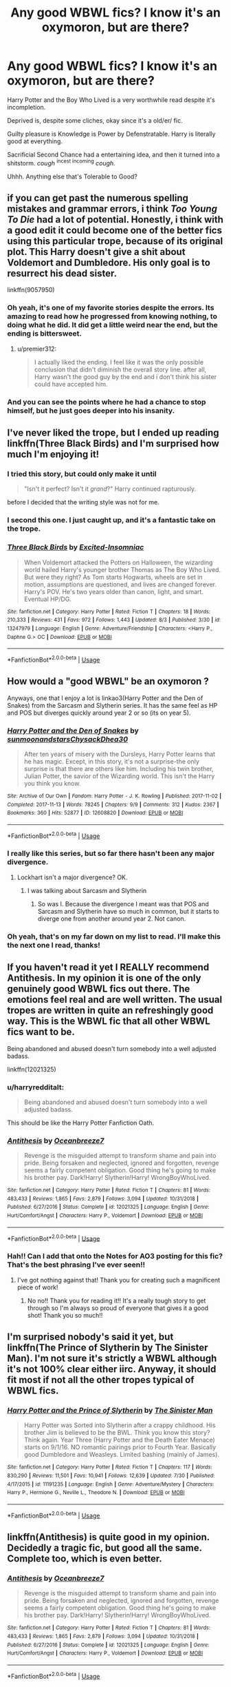 #+TITLE: Any good WBWL fics? I know it's an oxymoron, but are there?

* Any good WBWL fics? I know it's an oxymoron, but are there?
:PROPERTIES:
:Author: harryredditalt
:Score: 19
:DateUnix: 1565053530.0
:DateShort: 2019-Aug-06
:FlairText: Request
:END:
Harry Potter and the Boy Who Lived is a very worthwhile read despite it's incompletion.

Deprived is, despite some cliches, okay since it's a old/er/ fic.

Guilty pleasure is Knowledge is Power by Defenstratable. Harry is literally good at everything.

Sacrificial Second Chance had a entertaining idea, and then it turned into a shitstorm. /cough/ ^{incest incoming} /cough./

Uhhh. Anything else that's Tolerable to Good?


** if you can get past the numerous spelling mistakes and grammar errors, i think /Too Young To Die/ had a lot of potential. Honestly, i think with a good edit it could become one of the better fics using this particular trope, because of its original plot. This Harry doesn't give a shit about Voldemort and Dumbledore. His only goal is to resurrect his dead sister.

linkffn(9057950)
:PROPERTIES:
:Author: premier312
:Score: 8
:DateUnix: 1565089102.0
:DateShort: 2019-Aug-06
:END:

*** Oh yeah, it's one of my favorite stories despite the errors. Its amazing to read how he progressed from knowing nothing, to doing what he did. It did get a little weird near the end, but the ending is bittersweet.
:PROPERTIES:
:Author: harryredditalt
:Score: 3
:DateUnix: 1565095607.0
:DateShort: 2019-Aug-06
:END:

**** u/premier312:
#+begin_quote
  I actually liked the ending. I feel like it was the only possible conclusion that didn't diminish the overall story line. after all, Harry wasn't the good guy by the end and i don't think his sister could have accepted him.
#+end_quote
:PROPERTIES:
:Author: premier312
:Score: 3
:DateUnix: 1565105599.0
:DateShort: 2019-Aug-06
:END:


*** And you can see the points where he had a chance to stop himself, but he just goes deeper into his insanity.
:PROPERTIES:
:Score: 1
:DateUnix: 1565612094.0
:DateShort: 2019-Aug-12
:END:


** I've never liked the trope, but I ended up reading linkffn(Three Black Birds) and I'm surprised how much I'm enjoying it!
:PROPERTIES:
:Author: roseworthh
:Score: 8
:DateUnix: 1565066094.0
:DateShort: 2019-Aug-06
:END:

*** I tried this story, but could only make it until

#+begin_quote
  "Isn't it perfect? Isn't it /grand/?" Harry continued rapturously.
#+end_quote

before I decided that the writing style was not for me.
:PROPERTIES:
:Author: c0smicmuffin
:Score: 4
:DateUnix: 1565109946.0
:DateShort: 2019-Aug-06
:END:


*** I second this one. I just caught up, and it's a fantastic take on the trope.
:PROPERTIES:
:Author: TauLupis
:Score: 3
:DateUnix: 1565101578.0
:DateShort: 2019-Aug-06
:END:


*** [[https://www.fanfiction.net/s/13247979/1/][*/Three Black Birds/*]] by [[https://www.fanfiction.net/u/1517211/Excited-Insomniac][/Excited-Insomniac/]]

#+begin_quote
  When Voldemort attacked the Potters on Halloween, the wizarding world hailed Harry's younger brother Thomas as The Boy Who Lived. But were they right? As Tom starts Hogwarts, wheels are set in motion, assumptions are questioned, and lives are changed forever. Harry's POV. He's two years older than canon, light, and smart. Eventual HP/DG.
#+end_quote

^{/Site/:} ^{fanfiction.net} ^{*|*} ^{/Category/:} ^{Harry} ^{Potter} ^{*|*} ^{/Rated/:} ^{Fiction} ^{T} ^{*|*} ^{/Chapters/:} ^{18} ^{*|*} ^{/Words/:} ^{210,333} ^{*|*} ^{/Reviews/:} ^{431} ^{*|*} ^{/Favs/:} ^{972} ^{*|*} ^{/Follows/:} ^{1,443} ^{*|*} ^{/Updated/:} ^{8/3} ^{*|*} ^{/Published/:} ^{3/30} ^{*|*} ^{/id/:} ^{13247979} ^{*|*} ^{/Language/:} ^{English} ^{*|*} ^{/Genre/:} ^{Adventure/Friendship} ^{*|*} ^{/Characters/:} ^{<Harry} ^{P.,} ^{Daphne} ^{G.>} ^{OC} ^{*|*} ^{/Download/:} ^{[[http://www.ff2ebook.com/old/ffn-bot/index.php?id=13247979&source=ff&filetype=epub][EPUB]]} ^{or} ^{[[http://www.ff2ebook.com/old/ffn-bot/index.php?id=13247979&source=ff&filetype=mobi][MOBI]]}

--------------

*FanfictionBot*^{2.0.0-beta} | [[https://github.com/tusing/reddit-ffn-bot/wiki/Usage][Usage]]
:PROPERTIES:
:Author: FanfictionBot
:Score: 2
:DateUnix: 1565066108.0
:DateShort: 2019-Aug-06
:END:


** How would a "good WBWL" be an oxymoron ?

Anyways, one that I enjoy a lot is linkao3(Harry Potter and the Den of Snakes) from the Sarcasm and Slytherin series. It has the same feel as HP and POS but diverges quickly around year 2 or so (its on year 5).
:PROPERTIES:
:Author: nauze18
:Score: 7
:DateUnix: 1565055270.0
:DateShort: 2019-Aug-06
:END:

*** [[https://archiveofourown.org/works/12608820][*/Harry Potter and the Den of Snakes/*]] by [[https://www.archiveofourown.org/users/sunmoonandstars/pseuds/sunmoonandstars/users/Chysack/pseuds/Chysack/users/Dhea30/pseuds/Dhea30][/sunmoonandstarsChysackDhea30/]]

#+begin_quote
  After ten years of misery with the Dursleys, Harry Potter learns that he has magic. Except, in this story, it's not a surprise-the only surprise is that there are others like him. Including his twin brother, Julian Potter, the savior of the Wizarding world. This isn't the Harry you think you know.
#+end_quote

^{/Site/:} ^{Archive} ^{of} ^{Our} ^{Own} ^{*|*} ^{/Fandom/:} ^{Harry} ^{Potter} ^{-} ^{J.} ^{K.} ^{Rowling} ^{*|*} ^{/Published/:} ^{2017-11-02} ^{*|*} ^{/Completed/:} ^{2017-11-13} ^{*|*} ^{/Words/:} ^{78245} ^{*|*} ^{/Chapters/:} ^{9/9} ^{*|*} ^{/Comments/:} ^{312} ^{*|*} ^{/Kudos/:} ^{2367} ^{*|*} ^{/Bookmarks/:} ^{360} ^{*|*} ^{/Hits/:} ^{52877} ^{*|*} ^{/ID/:} ^{12608820} ^{*|*} ^{/Download/:} ^{[[https://archiveofourown.org/downloads/12608820/Harry%20Potter%20and%20the%20Den.epub?updated_at=1557713008][EPUB]]} ^{or} ^{[[https://archiveofourown.org/downloads/12608820/Harry%20Potter%20and%20the%20Den.mobi?updated_at=1557713008][MOBI]]}

--------------

*FanfictionBot*^{2.0.0-beta} | [[https://github.com/tusing/reddit-ffn-bot/wiki/Usage][Usage]]
:PROPERTIES:
:Author: FanfictionBot
:Score: 1
:DateUnix: 1565055286.0
:DateShort: 2019-Aug-06
:END:


*** I really like this series, but so far there hasn't been any major divergence.
:PROPERTIES:
:Author: FinnD25
:Score: 1
:DateUnix: 1565086625.0
:DateShort: 2019-Aug-06
:END:

**** Lockhart isn't a major divergence? OK.
:PROPERTIES:
:Author: nauze18
:Score: 1
:DateUnix: 1565090434.0
:DateShort: 2019-Aug-06
:END:

***** I was talking about Sarcasm and Slytherin
:PROPERTIES:
:Author: FinnD25
:Score: 1
:DateUnix: 1565109146.0
:DateShort: 2019-Aug-06
:END:

****** So was I. Because the divergence I meant was that POS and Sarcasm and Slytherin have so much in common, but it starts to diverge one from another around year 2. Not canon.
:PROPERTIES:
:Author: nauze18
:Score: 1
:DateUnix: 1565133295.0
:DateShort: 2019-Aug-07
:END:


*** Oh yeah, that's on my far down on my list to read. I'll make this the next one I read, thanks!
:PROPERTIES:
:Author: harryredditalt
:Score: 1
:DateUnix: 1565055451.0
:DateShort: 2019-Aug-06
:END:


** If you haven't read it yet I REALLY recommend Antithesis. In my opinion it is one of the only genuinely good WBWL fics out there. The emotions feel real and are well written. The usual tropes are written in quite an refreshingly good way. This is the WBWL fic that all other WBWL fics want to be.

Being abandoned and abused doesn't turn somebody into a well adjusted badass.

linkffn(12021325)
:PROPERTIES:
:Author: Maruif
:Score: 5
:DateUnix: 1565055131.0
:DateShort: 2019-Aug-06
:END:

*** u/harryredditalt:
#+begin_quote
  Being abandoned and abused doesn't turn somebody into a well adjusted badass.
#+end_quote

This should be like the Harry Potter Fanfiction Oath.
:PROPERTIES:
:Author: harryredditalt
:Score: 14
:DateUnix: 1565055396.0
:DateShort: 2019-Aug-06
:END:


*** [[https://www.fanfiction.net/s/12021325/1/][*/Antithesis/*]] by [[https://www.fanfiction.net/u/2317158/Oceanbreeze7][/Oceanbreeze7/]]

#+begin_quote
  Revenge is the misguided attempt to transform shame and pain into pride. Being forsaken and neglected, ignored and forgotten, revenge seems a fairly competent obligation. Good thing he's going to make his brother pay. Dark!Harry! Slytherin!Harry! WrongBoyWhoLived.
#+end_quote

^{/Site/:} ^{fanfiction.net} ^{*|*} ^{/Category/:} ^{Harry} ^{Potter} ^{*|*} ^{/Rated/:} ^{Fiction} ^{T} ^{*|*} ^{/Chapters/:} ^{81} ^{*|*} ^{/Words/:} ^{483,433} ^{*|*} ^{/Reviews/:} ^{1,865} ^{*|*} ^{/Favs/:} ^{2,879} ^{*|*} ^{/Follows/:} ^{3,094} ^{*|*} ^{/Updated/:} ^{10/31/2018} ^{*|*} ^{/Published/:} ^{6/27/2016} ^{*|*} ^{/Status/:} ^{Complete} ^{*|*} ^{/id/:} ^{12021325} ^{*|*} ^{/Language/:} ^{English} ^{*|*} ^{/Genre/:} ^{Hurt/Comfort/Angst} ^{*|*} ^{/Characters/:} ^{Harry} ^{P.,} ^{Voldemort} ^{*|*} ^{/Download/:} ^{[[http://www.ff2ebook.com/old/ffn-bot/index.php?id=12021325&source=ff&filetype=epub][EPUB]]} ^{or} ^{[[http://www.ff2ebook.com/old/ffn-bot/index.php?id=12021325&source=ff&filetype=mobi][MOBI]]}

--------------

*FanfictionBot*^{2.0.0-beta} | [[https://github.com/tusing/reddit-ffn-bot/wiki/Usage][Usage]]
:PROPERTIES:
:Author: FanfictionBot
:Score: 2
:DateUnix: 1565055147.0
:DateShort: 2019-Aug-06
:END:


*** Hah!! Can I add that onto the Notes for AO3 posting for this fic? That's the best phrasing I've ever seen!!
:PROPERTIES:
:Author: Dragongal7
:Score: 2
:DateUnix: 1566852452.0
:DateShort: 2019-Aug-27
:END:

**** I've got nothing against that! Thank you for creating such a magnificent piece of work!
:PROPERTIES:
:Author: Maruif
:Score: 1
:DateUnix: 1566859838.0
:DateShort: 2019-Aug-27
:END:

***** No no!! Thank you for reading it!! It's a really tough story to get through so I'm always so proud of everyone that gives it a good shot! Thank you so much!!
:PROPERTIES:
:Author: Dragongal7
:Score: 2
:DateUnix: 1566860027.0
:DateShort: 2019-Aug-27
:END:


** I'm surprised nobody's said it yet, but linkffn(The Prince of Slytherin by The Sinister Man). I'm not sure it's strictly a WBWL although it's not 100% clear either iirc. Anyway, it should fit most if not all the other tropes typical of WBWL fics.
:PROPERTIES:
:Author: Palilula
:Score: 5
:DateUnix: 1565097732.0
:DateShort: 2019-Aug-06
:END:

*** [[https://www.fanfiction.net/s/11191235/1/][*/Harry Potter and the Prince of Slytherin/*]] by [[https://www.fanfiction.net/u/4788805/The-Sinister-Man][/The Sinister Man/]]

#+begin_quote
  Harry Potter was Sorted into Slytherin after a crappy childhood. His brother Jim is believed to be the BWL. Think you know this story? Think again. Year Three (Harry Potter and the Death Eater Menace) starts on 9/1/16. NO romantic pairings prior to Fourth Year. Basically good Dumbledore and Weasleys. Limited bashing (mainly of James).
#+end_quote

^{/Site/:} ^{fanfiction.net} ^{*|*} ^{/Category/:} ^{Harry} ^{Potter} ^{*|*} ^{/Rated/:} ^{Fiction} ^{T} ^{*|*} ^{/Chapters/:} ^{117} ^{*|*} ^{/Words/:} ^{830,290} ^{*|*} ^{/Reviews/:} ^{11,501} ^{*|*} ^{/Favs/:} ^{10,941} ^{*|*} ^{/Follows/:} ^{12,639} ^{*|*} ^{/Updated/:} ^{7/30} ^{*|*} ^{/Published/:} ^{4/17/2015} ^{*|*} ^{/id/:} ^{11191235} ^{*|*} ^{/Language/:} ^{English} ^{*|*} ^{/Genre/:} ^{Adventure/Mystery} ^{*|*} ^{/Characters/:} ^{Harry} ^{P.,} ^{Hermione} ^{G.,} ^{Neville} ^{L.,} ^{Theodore} ^{N.} ^{*|*} ^{/Download/:} ^{[[http://www.ff2ebook.com/old/ffn-bot/index.php?id=11191235&source=ff&filetype=epub][EPUB]]} ^{or} ^{[[http://www.ff2ebook.com/old/ffn-bot/index.php?id=11191235&source=ff&filetype=mobi][MOBI]]}

--------------

*FanfictionBot*^{2.0.0-beta} | [[https://github.com/tusing/reddit-ffn-bot/wiki/Usage][Usage]]
:PROPERTIES:
:Author: FanfictionBot
:Score: 1
:DateUnix: 1565097752.0
:DateShort: 2019-Aug-06
:END:


** linkffn(Antithesis) is quite good in my opinion. Decidedly a tragic fic, but good all the same. Complete too, which is even better.
:PROPERTIES:
:Author: Shadowclonier
:Score: 2
:DateUnix: 1565095442.0
:DateShort: 2019-Aug-06
:END:

*** [[https://www.fanfiction.net/s/12021325/1/][*/Antithesis/*]] by [[https://www.fanfiction.net/u/2317158/Oceanbreeze7][/Oceanbreeze7/]]

#+begin_quote
  Revenge is the misguided attempt to transform shame and pain into pride. Being forsaken and neglected, ignored and forgotten, revenge seems a fairly competent obligation. Good thing he's going to make his brother pay. Dark!Harry! Slytherin!Harry! WrongBoyWhoLived.
#+end_quote

^{/Site/:} ^{fanfiction.net} ^{*|*} ^{/Category/:} ^{Harry} ^{Potter} ^{*|*} ^{/Rated/:} ^{Fiction} ^{T} ^{*|*} ^{/Chapters/:} ^{81} ^{*|*} ^{/Words/:} ^{483,433} ^{*|*} ^{/Reviews/:} ^{1,865} ^{*|*} ^{/Favs/:} ^{2,879} ^{*|*} ^{/Follows/:} ^{3,094} ^{*|*} ^{/Updated/:} ^{10/31/2018} ^{*|*} ^{/Published/:} ^{6/27/2016} ^{*|*} ^{/Status/:} ^{Complete} ^{*|*} ^{/id/:} ^{12021325} ^{*|*} ^{/Language/:} ^{English} ^{*|*} ^{/Genre/:} ^{Hurt/Comfort/Angst} ^{*|*} ^{/Characters/:} ^{Harry} ^{P.,} ^{Voldemort} ^{*|*} ^{/Download/:} ^{[[http://www.ff2ebook.com/old/ffn-bot/index.php?id=12021325&source=ff&filetype=epub][EPUB]]} ^{or} ^{[[http://www.ff2ebook.com/old/ffn-bot/index.php?id=12021325&source=ff&filetype=mobi][MOBI]]}

--------------

*FanfictionBot*^{2.0.0-beta} | [[https://github.com/tusing/reddit-ffn-bot/wiki/Usage][Usage]]
:PROPERTIES:
:Author: FanfictionBot
:Score: 2
:DateUnix: 1565095464.0
:DateShort: 2019-Aug-06
:END:


** A really good WIP

Linkffn(the green in the grey by the blacksresurgence)
:PROPERTIES:
:Author: anontarg
:Score: 2
:DateUnix: 1565111293.0
:DateShort: 2019-Aug-06
:END:

*** [[https://www.fanfiction.net/s/12886674/1/][*/The Green in the Grey/*]] by [[https://www.fanfiction.net/u/8024050/TheBlack-sResurgence][/TheBlack'sResurgence/]]

#+begin_quote
  A prophecy left unfulfilled, a family torn apart by repercussions of war and one child left to a life of neglect. But there were those not content to allow this to pass. Harry Potter may have been abandoned at the end of the war but he will rise to be more than any could have imagined. Minimal bashing, rated M for violence etc. Harry/Tonks, James/Lily Main plot begins GOF
#+end_quote

^{/Site/:} ^{fanfiction.net} ^{*|*} ^{/Category/:} ^{Harry} ^{Potter} ^{*|*} ^{/Rated/:} ^{Fiction} ^{M} ^{*|*} ^{/Chapters/:} ^{11} ^{*|*} ^{/Words/:} ^{142,148} ^{*|*} ^{/Reviews/:} ^{1,016} ^{*|*} ^{/Favs/:} ^{3,244} ^{*|*} ^{/Follows/:} ^{4,606} ^{*|*} ^{/Updated/:} ^{8/2} ^{*|*} ^{/Published/:} ^{3/31/2018} ^{*|*} ^{/id/:} ^{12886674} ^{*|*} ^{/Language/:} ^{English} ^{*|*} ^{/Genre/:} ^{Drama/Family} ^{*|*} ^{/Characters/:} ^{<Harry} ^{P.,} ^{N.} ^{Tonks>} ^{Sirius} ^{B.,} ^{OC} ^{*|*} ^{/Download/:} ^{[[http://www.ff2ebook.com/old/ffn-bot/index.php?id=12886674&source=ff&filetype=epub][EPUB]]} ^{or} ^{[[http://www.ff2ebook.com/old/ffn-bot/index.php?id=12886674&source=ff&filetype=mobi][MOBI]]}

--------------

*FanfictionBot*^{2.0.0-beta} | [[https://github.com/tusing/reddit-ffn-bot/wiki/Usage][Usage]]
:PROPERTIES:
:Author: FanfictionBot
:Score: 1
:DateUnix: 1565111327.0
:DateShort: 2019-Aug-06
:END:


** linkffn(11574569) is pretty interesting but is only in 2nd year now
:PROPERTIES:
:Author: Inreet
:Score: 2
:DateUnix: 1565123758.0
:DateShort: 2019-Aug-07
:END:

*** [[https://www.fanfiction.net/s/11574569/1/][*/Dodging Prison and Stealing Witches - Revenge is Best Served Raw/*]] by [[https://www.fanfiction.net/u/6791440/LeadVonE][/LeadVonE/]]

#+begin_quote
  Harry Potter has been banged up for ten years in the hellhole brig of Azkaban for a crime he didn't commit, and his traitorous brother, the not-really-boy-who-lived, has royally messed things up. After meeting Fate and Death, Harry is given a second chance to squash Voldemort, dodge a thousand years in prison, and snatch everything his hated brother holds dear. H/Hr/LL/DG/GW.
#+end_quote

^{/Site/:} ^{fanfiction.net} ^{*|*} ^{/Category/:} ^{Harry} ^{Potter} ^{*|*} ^{/Rated/:} ^{Fiction} ^{M} ^{*|*} ^{/Chapters/:} ^{52} ^{*|*} ^{/Words/:} ^{576,444} ^{*|*} ^{/Reviews/:} ^{7,641} ^{*|*} ^{/Favs/:} ^{14,607} ^{*|*} ^{/Follows/:} ^{17,695} ^{*|*} ^{/Updated/:} ^{7/1} ^{*|*} ^{/Published/:} ^{10/23/2015} ^{*|*} ^{/id/:} ^{11574569} ^{*|*} ^{/Language/:} ^{English} ^{*|*} ^{/Genre/:} ^{Adventure/Romance} ^{*|*} ^{/Characters/:} ^{<Harry} ^{P.,} ^{Hermione} ^{G.,} ^{Daphne} ^{G.,} ^{Ginny} ^{W.>} ^{*|*} ^{/Download/:} ^{[[http://www.ff2ebook.com/old/ffn-bot/index.php?id=11574569&source=ff&filetype=epub][EPUB]]} ^{or} ^{[[http://www.ff2ebook.com/old/ffn-bot/index.php?id=11574569&source=ff&filetype=mobi][MOBI]]}

--------------

*FanfictionBot*^{2.0.0-beta} | [[https://github.com/tusing/reddit-ffn-bot/wiki/Usage][Usage]]
:PROPERTIES:
:Author: FanfictionBot
:Score: 2
:DateUnix: 1565123770.0
:DateShort: 2019-Aug-07
:END:


** There's the Black Queen series by SilentlyWatches. Starts with linkffn(Princess of the Blacks)

Quite AU. Main character is Fem!Harry, kinda... Don't read if you're squeamish.
:PROPERTIES:
:Author: Kharchos
:Score: 2
:DateUnix: 1565109771.0
:DateShort: 2019-Aug-06
:END:

*** [[https://www.fanfiction.net/s/8233291/1/][*/Princess of the Blacks/*]] by [[https://www.fanfiction.net/u/4036441/Silently-Watches][/Silently Watches/]]

#+begin_quote
  First in the Black Queen series. Sirius searches for his goddaughter and finds her in one of the least expected and worst possible locations and lifestyles. How was he to know just how many problems bringing her home would cause? DARK and NOT for children. fem!Harry
#+end_quote

^{/Site/:} ^{fanfiction.net} ^{*|*} ^{/Category/:} ^{Harry} ^{Potter} ^{*|*} ^{/Rated/:} ^{Fiction} ^{M} ^{*|*} ^{/Chapters/:} ^{35} ^{*|*} ^{/Words/:} ^{189,338} ^{*|*} ^{/Reviews/:} ^{2,106} ^{*|*} ^{/Favs/:} ^{5,382} ^{*|*} ^{/Follows/:} ^{3,455} ^{*|*} ^{/Updated/:} ^{12/18/2013} ^{*|*} ^{/Published/:} ^{6/19/2012} ^{*|*} ^{/Status/:} ^{Complete} ^{*|*} ^{/id/:} ^{8233291} ^{*|*} ^{/Language/:} ^{English} ^{*|*} ^{/Genre/:} ^{Adventure/Fantasy} ^{*|*} ^{/Characters/:} ^{Harry} ^{P.,} ^{Luna} ^{L.,} ^{Viktor} ^{K.,} ^{Cedric} ^{D.} ^{*|*} ^{/Download/:} ^{[[http://www.ff2ebook.com/old/ffn-bot/index.php?id=8233291&source=ff&filetype=epub][EPUB]]} ^{or} ^{[[http://www.ff2ebook.com/old/ffn-bot/index.php?id=8233291&source=ff&filetype=mobi][MOBI]]}

--------------

*FanfictionBot*^{2.0.0-beta} | [[https://github.com/tusing/reddit-ffn-bot/wiki/Usage][Usage]]
:PROPERTIES:
:Author: FanfictionBot
:Score: 1
:DateUnix: 1565109789.0
:DateShort: 2019-Aug-06
:END:


** I know of a good one but it involves a marvel crossover but dies not focus on it
:PROPERTIES:
:Author: Stone9990
:Score: 1
:DateUnix: 1565118640.0
:DateShort: 2019-Aug-06
:END:


** /Harry's Decision/ linkffn(5459861) looked intriguing but I have only read first few chapters so far. It seemed to be abandoned but suddenly it was updated recently.

/The Secret Rune/ linkao3(5319905) has female twins, Rose and Violet. Looked good but I haven't read much as I'm waiting till it's completed and the updates are arther slow.
:PROPERTIES:
:Author: Alexqwerty
:Score: -1
:DateUnix: 1565102699.0
:DateShort: 2019-Aug-06
:END:

*** [[https://www.fanfiction.net/s/5459861/1/][*/Harry's decision/*]] by [[https://www.fanfiction.net/u/86567/Black-Dreamz][/Black Dreamz/]]

#+begin_quote
  On his Eleventh birthday Harry Potter discovers that he is a wizard but that isn't the only secret Hagrid reveals. Harry's family is also alive. An attempt at the 'Wrong Boy Who lived, Harry's family is Alive'. Cliche Premise.
#+end_quote

^{/Site/:} ^{fanfiction.net} ^{*|*} ^{/Category/:} ^{Harry} ^{Potter} ^{*|*} ^{/Rated/:} ^{Fiction} ^{K+} ^{*|*} ^{/Chapters/:} ^{29} ^{*|*} ^{/Words/:} ^{125,546} ^{*|*} ^{/Reviews/:} ^{802} ^{*|*} ^{/Favs/:} ^{1,457} ^{*|*} ^{/Follows/:} ^{1,917} ^{*|*} ^{/Updated/:} ^{7/27} ^{*|*} ^{/Published/:} ^{10/22/2009} ^{*|*} ^{/id/:} ^{5459861} ^{*|*} ^{/Language/:} ^{English} ^{*|*} ^{/Genre/:} ^{Friendship/Family} ^{*|*} ^{/Characters/:} ^{Harry} ^{P.} ^{*|*} ^{/Download/:} ^{[[http://www.ff2ebook.com/old/ffn-bot/index.php?id=5459861&source=ff&filetype=epub][EPUB]]} ^{or} ^{[[http://www.ff2ebook.com/old/ffn-bot/index.php?id=5459861&source=ff&filetype=mobi][MOBI]]}

--------------

*FanfictionBot*^{2.0.0-beta} | [[https://github.com/tusing/reddit-ffn-bot/wiki/Usage][Usage]]
:PROPERTIES:
:Author: FanfictionBot
:Score: 0
:DateUnix: 1565102716.0
:DateShort: 2019-Aug-06
:END:
